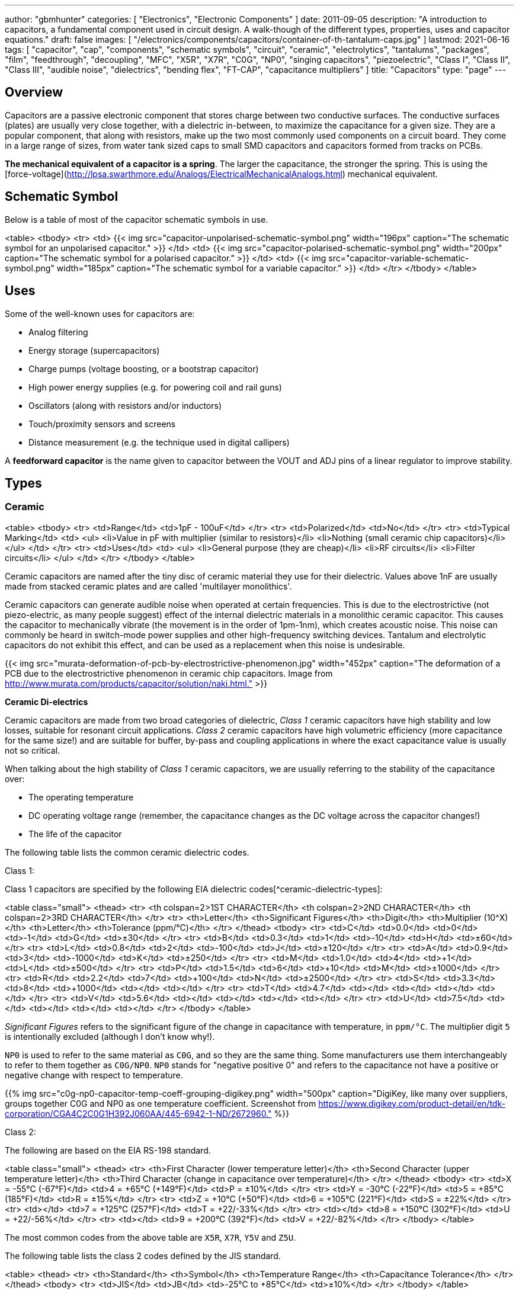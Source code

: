 ---
author: "gbmhunter"
categories: [ "Electronics", "Electronic Components" ]
date: 2011-09-05
description: "A introduction to capacitors, a fundamental component used in circuit design. A walk-though of the different types, properties, uses and capacitor equations."
draft: false
images: [ "/electronics/components/capacitors/container-of-th-tantalum-caps.jpg" ]
lastmod: 2021-06-16
tags: [ "capacitor", "cap", "components", "schematic symbols", "circuit", "ceramic", "electrolytics", "tantalums", "packages", "film", "feedthrough", "decoupling", "MFC", "X5R", "X7R", "C0G", "NP0", "singing capacitors", "piezoelectric", "Class I", "Class II", "Class III", "audible noise", "dielectrics", "bending flex", "FT-CAP", "capacitance multipliers" ]
title: "Capacitors"
type: "page"
---

:toc:
:xrefstyle: short

## Overview

Capacitors are a passive electronic component that stores charge between two conductive surfaces. The conductive surfaces (plates) are usually very close together, with a dielectric in-between, to maximize the capacitance for a given size. They are a popular component, that along with resistors, make up the two most commonly used components on a circuit board. They come in a large range of sizes, from water tank sized caps to small SMD capacitors and capacitors formed from tracks on PCBs.

**The mechanical equivalent of a capacitor is a spring**. The larger the capacitance, the stronger the spring. This is using the [force-voltage](http://lpsa.swarthmore.edu/Analogs/ElectricalMechanicalAnalogs.html) mechanical equivalent.

## Schematic Symbol

Below is a table of most of the capacitor schematic symbols in use.

<table>
  <tbody>
    <tr>
      <td>
          {{< img src="capacitor-unpolarised-schematic-symbol.png" width="196px" caption="The schematic symbol for an unpolarised capacitor." >}}
      </td>
      <td>
          {{< img src="capacitor-polarised-schematic-symbol.png" width="200px" caption="The schematic symbol for a polarised capacitor." >}}
      </td>
      <td>
          {{< img src="capacitor-variable-schematic-symbol.png" width="185px" caption="The schematic symbol for a variable capacitor." >}}
      </td>
    </tr>
  </tbody>
</table>

## Uses

Some of the well-known uses for capacitors are:

* Analog filtering
* Energy storage (supercapacitors)
* Charge pumps (voltage boosting, or a bootstrap capacitor)
* High power energy supplies (e.g. for powering coil and rail guns)
* Oscillators (along with resistors and/or inductors)
* Touch/proximity sensors and screens
* Distance measurement (e.g. the technique used in digital callipers)

A **feedforward capacitor** is the name given to capacitor between the VOUT and ADJ pins of a linear regulator to improve stability.

## Types

### Ceramic

<table>
  <tbody>
    <tr>
      <td>Range</td>
      <td>1pF - 100uF</td>
    </tr>
    <tr>
      <td>Polarized</td>
      <td>No</td>
    </tr>
    <tr>
      <td>Typical Marking</td>
      <td>
        <ul>
          <li>Value in pF with multiplier (similar to resistors)</li>
          <li>Nothing (small ceramic chip capacitors)</li>
        </ul>
      </td>
    </tr>
    <tr>
      <td>Uses</td>
      <td>
        <ul>
          <li>General purpose (they are cheap)</li>
          <li>RF circuits</li>
          <li>Filter circuits</li>
        </ul>
      </td>
    </tr>
  </tbody>
</table>

Ceramic capacitors are named after the tiny disc of ceramic material they use for their dielectric. Values above 1nF are usually made from stacked ceramic plates and are called 'multilayer monolithics'.

Ceramic capacitors can generate audible noise when operated at certain frequencies. This is due to the electrostrictive (not piezo-electric, as many people suggest) effect of the internal dielectric materials in a monolithic ceramic capacitor. This causes the capacitor to mechanically vibrate (the movement is in the order of 1pm-1nm), which creates acoustic noise. This noise can commonly be heard in switch-mode power supplies and other high-frequency switching devices. Tantalum and electrolytic capacitors do not exhibit this effect, and can be used as a replacement when this noise is undesirable.

{{< img src="murata-deformation-of-pcb-by-electrostrictive-phenomenon.jpg" width="452px" caption="The deformation of a PCB due to the electrostrictive phenomenon in ceramic chip capacitors. Image from http://www.murata.com/products/capacitor/solution/naki.html."  >}}

**Ceramic Di-electrics**

Ceramic capacitors are made from two broad categories of dielectric, _Class 1_ ceramic capacitors have high stability and low losses, suitable for resonant circuit applications. _Class 2_ ceramic capacitors have high volumetric efficiency (more capacitance for the same size!) and are suitable for buffer, by-pass and coupling applications in where the exact capacitance value is usually not so critical.

When talking about the high stability of _Class 1_ ceramic capacitors, we are usually referring to the stability of the capacitance over:

* The operating temperature
* DC operating voltage range (remember, the capacitance changes as the DC voltage across the capacitor changes!)
* The life of the capacitor

The following table lists the common ceramic dielectric codes. 

Class 1:

Class 1 capacitors are specified by the following EIA dielectric codes[^ceramic-dielectric-types]:

<table class="small">
  <thead>
    <tr>
      <th colspan=2>1ST CHARACTER</th>
      <th colspan=2>2ND CHARACTER</th>
      <th colspan=2>3RD CHARACTER</th>
    </tr>
    <tr>
      <th>Letter</th>
      <th>Significant Figures</th>
      <th>Digit</th>
      <th>Multiplier (10^X)</th>
      <th>Letter</th>
      <th>Tolerance (ppm/°C)</th>
    </tr>
  </thead>
  <tbody>
    <tr>  <td>C</td>  <td>0.0</td>    <td>0</td>  <td>-1</td>     <td>G</td>  <td>±30</td>    </tr>
    <tr>  <td>B</td>  <td>0.3</td>    <td>1</td>  <td>-10</td>    <td>H</td>  <td>±60</td>    </tr>
    <tr>  <td>L</td>  <td>0.8</td>    <td>2</td>  <td>-100</td>   <td>J</td>  <td>±120</td>   </tr>
    <tr>  <td>A</td>  <td>0.9</td>    <td>3</td>  <td>-1000</td>  <td>K</td>  <td>±250</td>   </tr>
    <tr>  <td>M</td>  <td>1.0</td>    <td>4</td>  <td>+1</td>     <td>L</td>  <td>±500</td>   </tr>
    <tr>  <td>P</td>  <td>1.5</td>    <td>6</td>  <td>+10</td>    <td>M</td>  <td>±1000</td>  </tr>
    <tr>  <td>R</td>  <td>2.2</td>    <td>7</td>  <td>+100</td>   <td>N</td>  <td>±2500</td>  </tr>
    <tr>  <td>S</td>  <td>3.3</td>    <td>8</td>  <td>+1000</td>  <td></td>   <td></td>       </tr>
    <tr>  <td>T</td>  <td>4.7</td>    <td></td>   <td></td>       <td></td>   <td></td>       </tr>
    <tr>  <td>V</td>  <td>5.6</td>    <td></td>   <td></td>       <td></td>   <td></td>       </tr>
    <tr>  <td>U</td>  <td>7.5</td>    <td></td>   <td></td>       <td></td>   <td></td>       </tr>
  </tbody>
</table>

_Significant Figures_ refers to the significant figure of the change in capacitance with temperature, in `ppm/°C`. The multiplier digit `5` is intentionally excluded (although I don't know why!).

`NP0` is used to refer to the same material as `C0G`, and so they are the same thing. Some manufacturers use them interchangeably to refer to them together as `C0G/NP0`. `NP0` stands for "negative positive 0" and refers to the capacitance not have a positive or negative change with respect to temperature.

{{% img src="c0g-np0-capacitor-temp-coeff-grouping-digikey.png" width="500px" caption="DigiKey, like many over suppliers, groups together C0G and NP0 as one temperature coefficient. Screenshot from https://www.digikey.com/product-detail/en/tdk-corporation/CGA4C2C0G1H392J060AA/445-6942-1-ND/2672960." %}}

Class 2:

The following are based on the EIA RS-198 standard.

<table class="small">
  <thead>
    <tr>
      <th>First Character (lower temperature letter)</th>
      <th>Second Character (upper temperature letter)</th>
      <th>Third Character (change in capacitance over temperature)</th>
    </tr>
  </thead>
  <tbody>
    <tr>
      <td>X = -55°C (-67°F)</td>
      <td>4 = +65°C (+149°F)</td>
      <td>P = ±10%</td>
    </tr>
    <tr>
      <td>Y = -30°C (-22°F)</td>
      <td>5 = +85°C (185°F)</td>
      <td>R = ±15%</td>
    </tr>
    <tr>
      <td>Z = +10°C (+50°F)</td>
      <td>6 = +105°C (221°F)</td>
      <td>S = ±22%</td>
    </tr>
    <tr>
      <td></td>
      <td>7 = +125°C (257°F)</td>
      <td>T = +22/-33%</td>
    </tr>
    <tr>
      <td></td>
      <td>8 = +150°C (302°F)</td>
      <td>U = +22/-56%</td>
    </tr>
    <tr>
      <td></td>
      <td>9 = +200°C (392°F)</td>
      <td>V = +22/-82%</td>
    </tr>
  </tbody>
</table>

The most common codes from the above table are `X5R`, `X7R`, `Y5V` and `Z5U`.

The following table lists the class 2 codes defined by the JIS standard.

<table>
  <thead>
    <tr>
      <th>Standard</th>
      <th>Symbol</th>
      <th>Temperature Range</th>
      <th>Capacitance Tolerance</th>
    </tr>
    </thead>
  <tbody>
    <tr>
      <td>JIS</td>
      <td>JB</td>
      <td>-25°C to +85°C</td>
      <td>±10%</td>
    </tr>
  </tbody>
</table>

There is also the two codes JB (which is similar to `X5R`) and CH (which is similar to `C0G`) produced by TDK. They are similar to the codes mentioned except optimised for a smaller temperature range.

#### Insulation Resistance

The [insulation resistance](/electronics/components/capacitors#leakage-currents) limits for military MLCCs are:

IR > `\( 10^{11}\Omega \)` or `\( 10^3 M\Omega \cdot uF \)`, whichever is less, at `\( +25^{\circ}C \)`  

IR > `\( 10^{10}\Omega \)` or `\( 10^2 M\Omega \cdot uF \)`, whichever is less, at `\( +125^{\circ}C \)`

IR requirements for commercial MLCCs are about two times less.

#### Singing Capacitors (Audible Noise)

Sometimes you will hear ceramic capacitors make audible noise! This audible noise is caused due the piezoelectric effect which physically vibrates the capacitor, and can occur in ceramic capacitors which are ferroelectric. Both _Class II_ and _Class III_ ceramic capacitors are ferroelectric, and are susceptible to this problem. However, _Class I_ (e.g. `C0G/NP0`) capacitors are immune[^tdk-singing-capacitors].

_Class II_ and _Class III_ capacitors are most likely to "sing" when the capacitor is subject to large current/voltage ripple.

#### Flexibility

Ceramic capacitors are sometimes tested and rated to be able to withstand a minimum _bending flex_. One example is the [Kemet VW80808 (FT-CAP)](https://content.kemet.com/datasheets/KEM_X7R_FT_VW_AUDI.pdf) range of ceramic capacitors which can withstand 5mm bending flex. These are aimed towards automotive use (but not exclusive to). The large bending flex specification is achieved by designing flexible termination caps at each end of the capacitor, which stops the transfer of stress from the PCB to the fragile ceramic capacitor body.

### Electrolytic

<table>
  <tbody>
    <tr>
      <td>Range</td>
      <td>100nF - 5000uF</td>
    </tr>
    <tr>
      <td>Polarized</td>
      <td>Yes (but some special ones aren't)</td>
    </tr>
    <tr>
      <td>Typical Marking</td>
      <td>Because of their large size, the capacitance is usually printed in it's absolute form on the cylinder.</td>
    </tr>
    <tr>
      <td>Uses</td>
      <td>
        <ul>
          <li>Power supply bulk decoupling</li>
          <li>Filtering</li>
          <li>Audio bypass capacitors</li>
        </ul>
      </td>
    </tr>
  </tbody>
</table>

Electrolytic capacitors uses a very thin electrically deposited metal oxide film (`\(Al_2 O_3\)`) as their dielectric. They have a high capacitance density (well, that was before super-caps came along). They are usually cylindrical in shape, and come in through-hole (axial and radial) and surface-mount types.

In over-voltage conditions, holes can be punched through the dielectric layer and the capacitor will begin to conduct. The good news is that if the over-voltage disappears quickly enough (e.g. just a surge or spike), the capacitor can self-heal. The bad news is that a if the capacitor heats up enough, the dielectric can boil, create vapours, and the cap explodes. Most electrolytics have a specific "weak spot" on the case which is designed to break in an over-pressure situation. This can make quite a bang, and can be dangerous if you happen to be peering closely at the circuit while this happened.

The common size codes and sizes of SMD Electrolytic capacitors, see the {{% link text="SMD Electrolytic Capacitor Packages page" src="/pcb-design/component-packages/smd-electrolytic-capacitor-packages" %}}.

### Tantalum

<table>
  <tbody>
    <tr>
      <td>Range</td>
      <td>100nF-2mF (from 47nF to 10mF on DigiKey as of Jan 2014)</td>
    </tr>
    <tr>
      <td>Polarized</td>
      <td>Yes (mark indicates POSITIVE side)</td>
    </tr>
    <tr>
      <td>Typical Marking</td>
      <td>Capacitance is usually printed directly onto capacitor</td>
    </tr>
    <tr>
      <td>Uses</td>
      <td>
        <ul>
          <li>Power supply filtering on small PCBs</li>
          <li>Medical and space equipment</li>
        </ul>
      </td>
    </tr>
  </tbody>
</table>

Tantalum capacitors are actually special type of electrolytic capacitor. But they deserve their own category because of their special properties and wide-spread use. The have lower ESR, lower leakage and higher temperature ranges (up to 125°C) than their electrolytic counterparts.

{{< img src="container-of-th-tantalum-caps.jpg" width="1000px" caption="Through-hole tantalum capacitors." >}}

Most tantalum capacitors are made with a solid electrolyte, and therefore are not prone to the electrolyte evaporation/drying up problems normal electrolytics have. This makes them able to retain their rated capacitance for years, if not decades.

#### Construction

At the heart of a tantalum capacitor is a pellet of tantalum (`\( Ta_2 O_5 \)`).

{{< img src="cross-section-of-tantalum-capacitor.png" width="489px" caption="Cross-section of a SMD tantalum capacitor." >}}

#### Packaging

Tantalum capacitors come in both through-hole and SMD packages.

#### Price

Tantalum capacitors tend to be more expensive than any other commonly used capacitor (electrolytic, ceramic), and so are usually reserved for applications when a large amount of capacitance with low ESR is needed in a tight space.

#### Issues

The SILLYEST THING about tantalum capacitors is that the polarity indicator is a stripe, next to the POSITIVE end. It goes against pretty much all other stripy-polarity-mark thingies, which all indicate which end is the negative end (think electrolytics, diodes, e.t.c). So, be very careful and vigilant when using these, for it is so easy for forget this rule!

Tantalum capacitors are more susceptible to reverse and over-voltage than their electrolytic counterparts. At a high enough voltage, the dielectric breaks down and the capacitor begins to conduct. The current can generate plenty of heat, and here's the best part, it can start of a **mini-thermite** reaction between tantalum and manganese dioxide. Some slightly better news to offset this is that at low-energy breakdowns, tantalum capacitors can actually **self-heal** and stop the leakage current.

<p>Because of their large operating temperature range, stability, and high price, they are often found in medical and space equipment.</p>

### Film Capacitors

<table>
<tbody>
<tr>
  <td>Synonyms/Subfamilies</td>
  <td>
    <ul>
      <li>MKT</li>
      <li>MFCs (metallized film capacitors)</li>
      <li>MPFCs (metallized polyester film capacitors)</li>
      <li>Power (film) capacitor</li>
    </ul>
  </td>
</tr>
<tr>
  <td>Range</td>
  <td>1nF - 10uF</td>
</tr>
<tr>
  <td>Polarized</td>
  <td>No</td>
</tr>
<tr>
  <td>Dielectric</td>
  <td>Polyester, Polycarbonate</td>
</tr>
<tr>
<td>Typical Marking</td>
<td>

Because of their large size, the capacitance is usually either in `<number><number><multiplier><tolerance>` picofarad form (e.g. `105K` equals `10e^5pF` equals `1uF`), or because of their large size printed in it's absolute form (e.g. `0.1uF`) on the block somewhere.

</td>
</tr>
<tr>
  <td>Uses</td>
  <td>
    <ul>
      <li>Power supplies</li>
      <li>Audio circuits</li>
    </ul>
  </td>
</tr>
</tbody>
</table>

Film capacitors are a family of capacitors which use thin insulating plastic film as the dielectric[^wikipedia-film-capacitor]. They are not polarity sensitive. The film can either be **left as is** or **metallized**, which makes it a metallized film capacitor[^capacitorguide.com].

How do you identify film capacitors? Film capacitors usually come in the following forms:

1. A potted rectangular block with the two leads typically coming out of the same side (radial). Typical colors are yellow, blue, or white.

```
    <table>
      <tr>
        <td>
          {{< img src="yellow-potted-film-capacitor-alibaba.png" width="200px" caption="A yellow potted film capacitor. Image from alibaba.com." >}}
        </td>
        <td>
          {{< img src="blue-potted-film-capacitor-hitano.png" width="200px" caption="A blue potted film capacitor from Hitano." >}}
        </td>
      </tr>
    </table>
```

1. A rounded, red case that has been coasted in a epoxy lacquer, with the leads typically coming out of the same side.

    {{% img src="red-radial-film-capacitor-photo-ecq-p1h822gz3-digikey.png" width="300px" caption="A red radial film capacitor (Panasonic ECQ-P1H822GZ3). Image from digikey.com." %}}

**Metallized Polyester Film Capacitors**

_Metallized polyester film capacitors_ (MFCs) are used when long-term stability is required at a relatively low cost. They are usually recognized by their appearance of a bright yellow, rectangular block.

Metallized film capacitors have a self-healing effect when an over-voltage even occurs, while others such as ceramic capacitors do not. This makes them safer to use in high-power applications.

{{% img src="20191227-capacitor-blown-in-circuit.jpg" width="800px" caption="A broken 1uF (marking 105K) 250VAC metallized film capacitor (red bulge with cracks in it) inside a paper shredder." %}}

### Polyester (Green Cap)

<table>
<tbody >
<tr>
<td>Range</td>
<td>1nF - 10uF</td>
</tr>
<tr>
<td>Polarized</td>
<td>No</td>
</tr>
<tr>
<td>Dielectric</td>
<td>Polyester, Polycarbonate</td>
</tr>
<tr>
<td>Typical Marking</td>
<td>Value in pF with multiplier (similar to resistors)</td>
</tr>
<tr>
<td>Uses</td>
<td>General circuits</td>
</tr>
</tbody>
</table>

Polyester capacitors use polyester plastic film for their dielectric. They have similar properties to disc ceramic capacitors. They are sometimes called green caps because they have a green outer plastic coating to protect them. The problem with that is that not all polyesters are green! Quite a few are brown, among other colours.

### Supercapacitors

<table>
<tbody>
<tr>
<td>Range</td>
<td>10mF-1000F
</td>
</tr>
<tr>
<td>Polarized</td>
<td>Yes (mark indicates negative side)</td>
</tr>
<tr>
<td>Typical Marking</td>
<td>Capacitance is usually printed directly onto capacitor</td>
</tr>
<tr>
<td>Uses</td>
<td>
<ul>
    <li>Filtering of low frequency voltage ripple, usually due to large and low-frequency pulse currents.</li>
    <li>As an energy storage alternative to a battery</li>
    <li>To be hooked up in parallel with batteries to provide good pulse-current capabilities to battery chemistries which typically lack in that regard (i.e. those which have a large internal resistance,). This is a common practice with lithium thionyl chloride batteries.</li>
    <li>To provide extra support for bass in audio systems (essentially providing a low-source impedance energy source for when the bass goes boom)</li>
</ul>
</td>
</tr>
</tbody>
</table>

Supercapacitors are actually a special type of electrolytic capacitor.

They typically range from 10mF up to 1000F (in a single capacitor). Stacks of these capacitors can produce capacitances as high as your imagination.

You have to be careful, the leakage current of large supercapacitors (10F and greater) can be quite high (100's uA or mA's!). Even worse, some datasheets don't even mention the leakage current! The ESR of a supercapacitor usually decreases with increasing capacitance.

Through-hole and SMD super capacitor packages exist.

### Door Knob Capacitors

Door knob (or barrel) capacitors are a form of ceramic capacitor named after their look-alike appearance to a door knob. They are usually rated for high voltages (kV's), and used in RF applications. They hav a low dielectric loss and linear temperature co-efficient of capacitance. They are typically used in the frequency range from 50kHz-100MHz.

{{< img src="door-knob-capacitors.jpg" width="666px" caption="Ceramic, high-voltage 'door-knob' capacitors. Image from www.trademe.co.nz."  >}}

## Dielectric Constants Of Common Materials

Sorted by alphabetic order.

<table>
    <thead>
        <tr>
            <th>Material</th>
            <th>Dielectic Constant (value or range, no unit)</th>
            <th>Notes</th>
        </tr>
    </thead>
<tbody >
<tr >
<td >Air</td>
<td >1</td>
<td >See below for data on how temperature, humidity, and pressure influences the dielectric of air.</td>
</tr>
<tr >
<td >Bakelite</td>
<td >4.4-5.4</td>
<td ></td>
</tr>
<tr >
<td >Ethanol</td>
<td >24</td>
<td ></td>
</tr>
<tr >
<td >Formica</td>
<td >4.6-4.9</td>
<td > </td>
</tr>
<tr >
<td >Glass</td>
<td >7.6-8.0</td>
<td >This is common window glass</td>
</tr>
<tr >
<td >Mica</td>
<td >5.4</td>
<td ></td>
</tr>
<tr >
<td >Mylar</td>
<td >3.2</td>
<td></td>
</tr>
<tr >
<td >Paper</td>
<td >3.0</td>
<td></td>
</tr>
<tr >
<td >Paraffin</td>
<td >2.1</td>
<td ></td>
</tr>
<tr >
<td >Plexiglass</td>
<td >2.8</td>
<td ></td>
</tr>
<tr >
<td >Polyethylene</td>
<td >2.3</td>
<td ></td>
</tr>
<tr >
<td >Polystyrene</td>
<td >2.6</td>
<td ></td>
</tr>
<tr >
<td >Porcelain</td>
<td >5.1-5.9</td>
<td ></td>
</tr>
<tr >
<td >Quartz</td>
<td >3.8</td>
<td ></td>
</tr>
<tr >
<td >Rubber</td>
<td >2.8</td>
<td >Hard rubber</td>
</tr>
<tr >
<td >Teflon</td>
<td >2.1</td>
<td ></td>
</tr>
<tr >
<td >Vacuum</td>
<td >1.0</td>
<td ></td>
</tr>
<tr >
<td >Vinyl</td>
<td >2.8-4.5</td>
<td ></td>
</tr>
<tr >
<td >Water</td>
<td >76.5-80</td>
<td >Distilled water</td>
</tr>
</tbody>
</table>

## The Dielectric Of Air

The dielectric of air changes with humidity, pressure and temperature.

<table><tbody ><tr >
<td >Temperature
</td>
<td >5ppm/C
</td></tr><tr >
<td >Relative Humidity
</td>
<td >1.4ppm/%RH
</td></tr><tr >
<td >Pressure
</td>
<td >100ppm/atm
</td></tr></tbody></table>

## Capacitors In Series And In Parallel

The behaviour of capacitors when connected together in series and in parallel is exactly the opposite behaviour of what resistors and inductors exhibit.

### Capacitors In Parallel

Capacitors in parallel can be treated as one capacitor with the equivalent capacitance of:

<p>$$ C_{total} = C1 + C2 $$</p>

<p>That is, in parallel, <b>the total equivalent capacitance is the sum of the individual capacitances</b>. This is shown in the below diagram.</p>

{{< img src="capacitor-equivalence-in-parallel-with-equation.png" width="629px" caption="Diagram showing the resulting capacitance from two capacitors in parallel." >}}

<p><b>Connecting capacitors in parallel increases the capacitance.</b> Parallel-connected capacitors occurs everywhere in circuit design. A classic example is bulk decoupling for a switch-mode power supply, which will typically have more than one large capacitor connected in parallel on the input.</p>

<p>One of the benefits of connecting many capacitors in parallel rather than using one large capacitor is that you will usually get a lower ESR (equivalent series resistance).</p>

<h2>Capacitors In Series</h2>

<p>Capacitors in series with each other can be treated as one capacitor with a capacitance:</p>

<p>$$ C_{total} = \frac{1}{\frac{1}{C1} + \frac{1}{C2}} $$</p>

<p>It is usually easier to remember this equation as:</p>

<p>$$ \frac{1}{C_{total}} = \frac{1}{C1} + \frac{1}{C2} $$</p>

<p>This is shown in the following diagram.</p>

{{< img src="capacitor-equivalence-in-series-with-equation.png" width="620px" caption="Diagram showing the equivalent capacitance from two capacitors connected in series."  >}}

<p>Notice how the total equivalent capacitance is less than any one capacitor in the series string. <b>Connecting capacitors in series reduces the capacitance</b>.</p>

<p>One of the benefits of connecting capacitors in series is that each capacitor only sees a portion of the total applied voltage, hence you can apply a higher voltage than the max rated voltage for any single capacitor. However, care must be taken to make sure the capacitors don't build up a <b>charge imbalance</b>, which could cause a single capacitor to take more than it's fair share of voltage, and blow up! A balancing circuit can be made by connecting a high-value resistor(e.g. \( 1M\Omega \)) across each capacitor. This causes any unbalanced build-up of charge to dissipate through the resistors, at the expense of increasing the leakage current of the circuit (remember, capacitors have an internal leakage current also). This is similar to how a battery cell charge balancing circuit works.</p>

## Formulas

### Charge

<p>The charge stored on the plates of a capacitor is related to the voltage and capacitance by:</p>

<p>$$Q = CV$$</p>

<p class="centered">
    where:<br>
    \(Q\) = charge stored in plates (Colombs)<br>
    \(C\) = capacitance (Farads)<br>
    \(V\) = voltage (Volts)<br>
</p>

If using this formula, see the Capacitor Charge Calculator.

### Energy

The energy stored in a capacitor is:

<div>$$E = \frac{1}{2}CV^2$$</div>

<p class="centered">
    where:<br>
    \(E\) = energy stored in the capacitor (Joules)<br>
    \(C\) = capacitance (Farads)<br>
    \(V\) = voltage across the capacitor (Volts)<br>
</p>

As shown by the equation, the energy stored in a capacitor is related to both the capacitance and voltage of the capacitor. A typical 100nF, 6.5V capacitor can store 2.11uJ. Not much huh! If you are really considering capacitors for their energy storage capabilities, you must look at supercapacitors, which have typical values of 100F and 2.5V (as of 2011). This gives 313J of energy, which is useful amount for powering something.

If using this formula, see the Capacitor Energy Calculator.

### Force

The force exerted on the two parallel plates of a capacitor is:

<div>$$F = \frac{\epsilon_0 AV^2}{2d^2}$$</div>

<p class="centered">
    where:<br>
    \(F\) = outwards force extered on each parallel plate of the capacitor, in Newtons<br>
    \(\epsilon_0\) = the permittivity of free space<br>
    \(A\) = overlapping area of the two plates, in meters squared<br>
    \(V\) = voltage across the capacitor, in Volts<br>
    \(d\) = seperation distance between the two plates, in meters<br>
</p>

### Single Disc Capacitance

{{< img src="diagram-for-disc-capacitance-equation.png" caption="Diagram for the disc-to-infinity capacitance equation. Image from http://www.capsense.com/capsense-wp.pdf."  width="320px" >}}

The capacitance of a single thin plate, with  a ground at 'infinity' (or more practically, just very far away) is:

<div>$$C = 35.4 \times 10^{-12} \epsilon_r d$$</div>

<p class="centered">
    where:<br>
    \(C\) = capacitance (Farads)<br>
    \(\epsilon_r\) = relative dielectric constant (1 for a vacuum)<br>
    \(d\) = diameter of the thin plate (meters)<br>
</p>

### Sphere Capacitance

{{< img src="diagram-for-sphere-capacitance-equation.png" caption="Diagram for the sphere-to-infinity capacitance equation. Image from http://www.capsense.com/capsense-wp.pdf."  width="320px" >}}

The capacitance of a single sphere, again, with a ground at infinity is:

<div>$$C = 55.6 \times 10^{-12} \epsilon_r d$$</div>

<p class="centered">
    where:<br>
    \(C\) = capacitance (Farads)<br>
    \(\epsilon_r\) = relative dielectric constant (1 for a vacuum)<br>
    \(r\) = radius of sphere (meters)<br>
</p>

<h3>Parallel Plate Capacitance</h3>

The capacitance of two parallel plates is approximately

<div>$$C = \epsilon_r \epsilon_o\frac{A}{d}$$</div>

<p class="centered">
where:<br>
\(\epsilon_o\) = electric constant (\(8.854 \times 10^{-12}Fm^{-1}\))<br>
\(\epsilon_r\) = dielectric constant of the material between the plates (no unit)<br>
\(A\) = overlapping surface area of the parallel plates (meters squared)<br>
\(d\) = distance between the plates (meters)<br>
</p>

### Concentric Cylinder Capacitance

{{< img src="diagram-for-coaxial-cylinders-capacitance-equation.png" caption="Diagram for the coaxial cylinder capacitance equation. Image from http://www.capsense.com/capsense-wp.pdf."  width="320px" >}}

The capacitance of two concentric cylinders as shown in the diagram above is:

<div>$$\frac{2 \pi \epsilon_o \epsilon_r}{\ln (\frac{b}{a})} L$$</div>

<p class="centered">
    where:<br>
    \(a\) = radius of inner cylinder (meters)<br>
    \(b\) = radius of outer cylinder (meters)<br>
    \(L\) = length of both cylinders (meters)<br>
    and all other variables as previously mentioned<br>
</p>

## Equivalent Series Resistance (ESR)

Ceramic SMD capacitors have very low ESRs. In fact, in certain applications, this can be a bad thing (such as the input/output stabilization capacitors for linear regulators and DC/DC converters), and either tantalums are used or resistance has to be added in series with the capacitor. Since usually only milli-Ohms is required, this can be done with an appropriately sized PCB track which is usually snaked to the capacitor terminal.

Electrolytic capacitors typically have a large ESR (there are special low-ESR types, but they still don't compare to ceramic caps).

<table>
    <thead>
        <tr>
            <th>Capacitor Type</th>
            <th>Typical ESR (at 1kHz)</th>
        </tr>
    </thead>
<tbody >
<tr >
<td >Super-cap (1-100F)</td>
<td >4-0.1Ω</td>
</tr>
</tbody>
</table>

Since the ESR is proportional to the capacitor's plate area, for a similar capacitor designs, the ESR decreases with increasing capacitance.

## Leakage Currents

Leakage currents are present in all types of capacitor. Leakage current is the sum of electrical losses from energy required to build up the oxide layers, weaknesses in the dielectric, tunnel effects, and cross currents. They are typically increase proportionally to the capacitance of the capacitor. We can reduce the leakage current down to two main factors, the absorption current `\( I_{abs} \)`, and the intrinsic leakage current `\( I_{il} \)`.

<div>$$ I_{leakage} = I_{abs} + I_{il} $$</div>

Absorption currents are due to quantum tunnelling of electrons at the metal/ceramic barrier! Absorption currents, `\(I_{abs}\)` reduce with time and have weak temperature dependence, while intrinsic leakage currents `\(I_{il}\)` remain constant with time but exponentially increase with temperature.

Desorption currents (depolarization) flow when the voltage on a capacitor is decreased (e.g. when it is shorted). These currents can actually recharge a previously discharged capacitor, sometimes up to dangerous voltages (people experimenting with coil/rail guns can have this problem)!

Capacitors that have had a relatively constant voltage across them for a decent amount of time typically exhibit far less absorption current than one which has not been charged in the short-term past. This is due to a phenomenon called ‘self-healing’, in where a charged capacitor will heal defects in the electrolyte. Uncharged electrolytic capacitors may have weakened electrolyte due to ‘dissolution’, the destruction of the dielectric when no charge is present.

The leakage current through a capacitor can be modeled with a resistor in parallel with the actual capacitance, as shown in the image below:

{{< img src="capacitor-with-parasitic-series-resistance-leakage-current.png" width="288px" caption="A capacitor showing the parasitic series resistance present in all real capacitors, which creates a leakage current."  >}}

### How Leakage Current Is Specified

For electrolytics, the maximum leakage current is usually specified in terms of the capacitance.

<p>$$ I_{leakage} = xC $$</p>

<p class="centered">
    where:<br>
    \( I_{leakage} \) = the leakage current, usually specified in units of mA (this is up to the manufacturer and their choice of constant)<br>
    \( x \) = a fixed constant (e.g. 0.5)<br>
    \( C \) = the capacitance of the capacitor, and again, choice of units is up to the manufacturer<br>
</p>

{{% note %}}
When specified this way, the current is <b>completely independent on voltage</b>. The leakage current for electrolytic super-caps in the range of 1 to 100F is typically 0.5C (mA), where C is the rated capacitance in Farads.
{{% /note %}}

The leakage current for MLCC capacitors is specified by an **insulation resistance**. To work out the leakage current, you just use Ohm's law as follows:

<p>$$ I_{leakage} = \frac{V}{R_{insulation}} $$</p>

<p class="centered">
    where:<br>
    \( V \) = the voltage across the capacitor<br>
    \( R_{insulation} \) = the insulation resistance as specified on the capacitors datasheet<br>
</p>

{{% note %}}
When leakage current is specified this way, <b>it is dependent on the voltage</b>.
{{% /note %}}

Ceramic capacitors are rated with an initial minimum insulation resistance (e.g. 500MR) and then a lower minimum resistance rated over its entire life time (e.g. 50MR).

### Why Leakage Currents Are Important

Leakage current becomes an important parameter to consider when designing long-life battery powered circuits. This is especially true for circuits powered of primary batteries with high internal resistance, such as lithium thionyl chloride batteries (LiSOCl2), because large (>100uF) capacitors can be required to help provide energy during high pulse current situations. These capacitors can have significant leakage current.

### Measuring The Leakage Current Of A Capacitor

Because of the small currents/total energy involved, you can't really measure the leakage current of a capacitor with standard multimeter. One way is to use a dedicated high-resistance meter, commonly called a megaohm meter or insulation resistance tester.

## Voltage Dependence

Some types of capacitors have a capacitance which changes depending on the applied voltage (well, technically, all do, but I'm talking about a significant/useful change).

The good news is this can be manipulated to make things such as voltage-controlled oscillators (VCOs), in where the capacitance is part of a resonant circuit, and the resonant frequency is changed by modifying the voltage on the capacitor, hence changing the capacitance. [Diodes](/electronics/components/diodes) also offer this feature and can be used to make FM radio signals by modulating a high-frequency waveform.

The bad news is that this also adversely affects the capacitance in situations where you want it to stay constant. This can actually be a very significant problems, especially with small [package](/pcb-design/component-packages/) size ceramic capacitors (such as 0603 and 0805 SMD chip capacitors). An excellent explanation on this effects if Maxim Integrated's "[Temperature and Voltage Variation of Ceramic Capacitors, or Why Your 4.7uF Capacitor Becomes a 0.33uF Capacitor](http://www.maximintegrated.com/app-notes/index.mvp/id/5527)". The following graph is from Maxim's page, and just serves as an example to show by how much the capacitance can vary in normal operation conditions!

{{< img src="graph-of-temperature-variation-of-ceramic-chip-4-7uf-capacitors.png" width="925px" caption="Graph of the capacitance variation (w.r.t. voltage) of a select group of 4.7uF ceramic chip capacitors, Image from http://www.maximintegrated.com/app-notes/index.mvp/id/5527."  >}}

This can upset op-amp gains, frequency cut-off points of filters, and the time constant of RC oscillators.

## Decoupling

Capacitors are commonly used for decoupling, as this following schematic shows (taken from the Raspberry-Pi PCB design).

{{< img src="decoupling-caps-schematic-example-on-r-pi-pcb.png" width="396px" caption="Example usage of decoupling capacitors for ICs. Schematic is from the Raspberry-Pi PCB. Image from http://www.raspberrypi.org/wp-content/uploads/2012/04/Raspberry-Pi-Schematics-R1.0.pdf."  >}}

## Mains Line Filters

Capacitors used on mains lines for filtering are usually rated with the "XY" scheme.

Capacitors rated with an X are deemed suitable for connecting between two main voltage AC lines (line-to-line). They pose no risk if they either fail open or closed circuit. Capacitors with a Y are deemed suitable for connecting between line and neutral. These capacitors do pose a risk if they fail closed circuit, as this would make the ground (and hence chassis) "hot".

They are also given a number to represent there impulse test rating, as shown in the table below.

<table>
    <thead>
        <tr>
            <th>Classification</th>
            <th>Impulse Voltage (V)</th>
        </tr>
    </thead>
<tbody >
<tr >
<td >X1</td>
<td >4,000</td>
</tr>
<tr >
<td >X2</td>
<td >2,500</td>
</tr>
<tr >
<td >Y1</td>
<td >8,000</td>
</tr>
<tr >
<td >Y2</td>
<td >5,000</td>
</tr>
</tbody>
</table>

## Dielectric Soakage

A weird and little known about property of capacitors is their ability to seemingly 'create' energy and charge themselves up when left in certain conditions. This can be particularly dangerous with high voltage capacitors such as the old oil-filled paper capacitors, which would charge themselves up and then give anyone a shock who was unfortunate enough to get too close.

It's called dielectric soakage because it's essentially a property of the dielectric which retains some of the charge if a capacitor is discharged quickly and then left open circuit. The voltage climb can be up to 10% of the original voltage on the capacitor.

## Charge Pumps (Bootstrapping)

A charge pump (also commonly called **bootstrapping**), is a way of using capacitors to generate a voltage higher than the supply. A typical charge-pump circuit has two capacitors and two diodes, and requires an oscillating input.

It is commonly used as a simple way of driving the gate of a n-doped silicon switch (such as a N-Channel MOSFET or IGBT) when being used as a high side driver. Although using a P-Channel as the high-side driver would not require this voltage step-up, N-Channel MOSFETs are preferred in most cases because of their lower on-resistance and price. When using a capacitor to charge the gate of a N-Channel MOSFET, you must make sure the capacitor stores enough charge to transfer to the MOSFET gate while raising the voltage enough drive the on-resistance as low as you need. A general rule of thumb is that the capacitor should store 100x more charge than the gate charge as stated on the MOSFETs datasheet. The charge stored in a capacitor can be calculated using the following equation:

<div>$$Q = CV$$</div>

<p class="centered">
    where:<br>
    \(Q\) is the charge (Coulombs)<br>
    \(C\) the capacitance (Farads)<br>
    \(V\) the voltage (Volts)<br>
</p>

However, if you really want to optimise the charge pump capacitor, this rule does not suffice. The Fairchild Semiconductor Application Note, ["Design And Application Guide Of Bootstrap Circuit For High-Voltage Gate-Drive IC"](http://www.fairchildsemi.com/an/AN/AN-6076.pdf) has an in-depth analysis of the bootstrap capacitor and surrounding circuit.

The following circuit shows a charge pump circuit used to generate -5V from a +5V PWM signal.

{{< img src="charge-pump-based-negative-voltage-gen-schematic.png" width="1157px" caption="This schematic shows a charge pump circuit used to generate -5V from a +5V PWM signal."  >}}

## Capacitor Packages

Through-hole capacitors can usually be used in a surface mount fashion by lying the caps down on the board, bending the legs 90 degrees, and soldering them onto pads on the PCB.

Ceramic chip capacitors usually have a three letter code which describes the max cap temp, min cap temp, and change over temperature. The following table shows what the three letter code means for "Class II" and "Class III" ceramics. This basically covers all ceramic caps except the NP0/COG capacitors which belong to Class I.

<table>
    <thead>
        <tr>
            <th>1st Character</th>
            <th>Low Temp</th>
            <th>2nd Character</th>
            <th>High Temp</th>
            <th>3rd Character</th>
            <th>Change Over Temp (max)</th>
        </tr>
        <tr >CharTemp (°C)NumTemp (°C)CharChange (%)</tr>
<tbody >
<tr>
<td>Z
</td>
<td>+10
</td>
<td>2
</td>
<td>+45
</td>
<td>A
</td>
<td>±1.0
</td></tr><tr >
<td>Y
</td>
<td>-30
</td>
<td>4
</td>
<td>+65
</td>
<td>B
</td>
<td>±1.5
</td></tr><tr >
<td>X
</td>
<td>-55
</td>
<td>5
</td>
<td>+85
</td>
<td>C
</td>
<td>±2.2
</td></tr><tr >
<td>-
</td>
<td>-
</td>
<td>6
</td>
<td>+105
</td>
<td>D
</td>
<td>±3.3
</td></tr><tr >
<td>-
</td>
<td>-
</td>
<td>7
</td>
<td>+125
</td>
<td>E
</td>
<td>±4.7
</td></tr><tr >
<td>-
</td>
<td>-
</td>
<td>8
</td>
<td>+150
</td>
<td>F
</td>
<td>±7.5
</td></tr><tr >
<td>-
</td>
<td>-
</td>
<td>9
</td>
<td>+200
</td>
<td>P
</td>
<td>±10
</td></tr><tr >
<td>-
</td>
<td>-
</td>
<td>-
</td>
<td>-
</td>
<td>R
</td>
<td>±15
</td></tr><tr >
<td>-
</td>
<td>-
</td>
<td>-
</td>
<td>-
</td>
<td>S
</td>
<td>±22
</td></tr><tr >
<td>-
</td>
<td>-
</td>
<td>-
</td>
<td>-
</td>
<td>T
</td>
<td>+22, -33
</td></tr><tr >
<td>-
</td>
<td>-
</td>
<td>-
</td>
<td>-
</td>
<td>U
</td>
<td>+22, -56
</td></tr><tr >
<td>-
</td>
<td>-
</td>
<td>-
</td>
<td>-
</td>
<td>V
</td>
<td>+22, -82
</td></tr></tbody></table>

## Feedthrough Capacitors

Feedthrough (or feedthru) capacitors are special three-terminal capacitors (sometimes with four connections) used for **suppression** of **RF noise**. They are also known under the more general name of an _EMI suppression filter_ or _three-terminal capacitor._

{{< img src="feedthrough-capacitor-3d-render-0603-1608-3-connections.jpg" width="314px" caption="A 3D render of an 0603-sized feedthrough capacitor with 3 connections. Image from www.digikey.com." >}}

Their advantage over a standard decoupling capacitor to ground is **lower parasitic series inductance**, which offers a lower impedance path for RF noise to ground.

### Schematic Symbol

{{< img src="feedthrough-capacitor-schematic-symbol-3-connection.png" width="422px" caption="The schematic symbol for a 3-terminal feedthrough capacitor."  >}}

### Component Package

Many smaller, PCB suitable feedthrough capacitors come in {{% link text="chip packages" src="/pcb-design/component-packages/chip-eia-component-packages" %}}, such as the 0603 or 0402 size. They can be distinguished from normal capacitors by the fact that the package will have three or four terminals rather than the standard two.

### Uses

Feedthrough capacitors are commonly used in {{% link text="RC, LC, π and t-type filters" src="/electronics/circuit-design/analogue-filters" %}}) when good RF performance is required.

## Capacitance Multipliers

_Capacitance multipliers_ are circuits which use an active element such as a BJT transistor to "multiply" a capacitor to create an effective capacitance which is much larger. They are useful for:

* Power supply voltage rail filtering.

The below schematic shows a simple capacitance multiplier made from 1 resistor, 1 capacitor and 1 NPN BJT transistor:

[#img-capacitance-multiplier-single] 
.A simple capacitance multiplier consisting of a single resistor, capacitor and NPN BJT transistor. The effective capacitance is approximately the capacitance of C1 multiplied by the current gain B of the transistor.
image::capacitance-multiplier-simple.svg[Sunset,500]

The effective capacitance seen by the circuit is the capacitance of C1 multiplied by the current gain `\(\beta + 1\)` of the transistor:

\begin{align}
C_{eff} = (\beta + 1)\ C1
\end{align}

Normally `\(\beta >> 1\)` such that it's simplified to:

\begin{align}
C_{eff} = \beta\ C1
\end{align}

We can improve on <<img-capacitance-multiplier-single>> by changing the resistor into a resistor divider.

[#img-capacitance-multiplier-resistor-divider] 
.An capacitance multiplier which has improved filtering performance compared to the <<img-capacitance-multiplier-single,single resistor version above>>.
image::capacitance-multiplier-resistor-divider.svg[Sunset,500,align="center"]

## Repairing Electrolytic Capacitors

When electrolytic capacitors get old, they can dry out and stop working properly (for example, their capacitance can reduce and/or maximum dielectric voltage drop). There are many sources quoting that electrolytic capacitors can be repaired by ramping the voltage slowly up to its full rated voltage. It is meant to repair the aluminium oxide dielectric layer.

{{< img src="circuit-schematic-showing-how-to-repair-an-electrolytic-capacitor.png" width="287px" caption="Schematic showing how to repair/reform an old electrolytic capacitor. The voltage on the capacitor should slowly rise to the rated voltage."  >}}

This can be done with power supply set the rated voltage and a high-power (e.g. 5W) 30kΩ resistor in series with the capacitor, as shown in the image above. Connect the circuit and measure the voltage across the capacitor. It should start at 0V and increase as an inverse exponential as the current through the capacitor decreases. Wait until the voltage across the capacitor gets above 90% of the rated voltage before disconnecting the circuit, as shown in the image below. If the voltage stabilises below 90% of the full-rated voltage, the capacitor is stuffed and can be thrown out.

{{< img src="capacitor-voltage-graph-while-charging-through-resistor-for-reforming.png" width="399px" caption="Graph of an electrolytic capacitor charging through a resistor to reform the aluminium oxide. The graph part of the image from http://www.antonine-education.co.uk/Pages/Electronics_2/Timing_Subsystems/RC_Networks/further_page_2.htm."  >}}

## Energy Loss While Charging A Capacitor

An interesting phenomenon occurs when charging a capacitor from a fixed voltage source (e.g. battery or power supply). Assuming a real-world world situation, there is always going to be some resistance between the voltage source and capacitor. **Exactly the same amount of energy** is dissipated through this resistance as is stored in the capacitor when charging it up to the voltage source voltage `\(V_{cc}\)`. It **doesn't matter how large or small** this resistance is! The resistance could just be the ESR of the capacitor, or it could be a dedicated resistor placed in series to limit the inrush current.

Here is an example schematic:

{{< img src="energy-loss-while-charging-a-capacitor-schematic.png" width="573px" caption="A schematic showing the basic circuit while charging a capacitor, highlighting the energy lost in the series resistance."  >}}

This quite significant and fixed energy loss has implications when it comes to charging caps in low-power circuits (e.g. running of a battery), and sizing resistors (including NTC thermistors) for limiting the inrush current to capacitors, normally as part of the front end to a power supply or motor driver.

### The Proof

Let's start from the basics.

We know total energy in the circuit is the integral of power over time:

<div>$$ E_{in} = \int{P_{in} \cdot dt} $$</div>

Using the basic equation for electrical power `\( P = VI \)` we can write:

<div>$$ P_{in} = V_{in} \cdot I_{in} $$</div>

Substituting the power equation into integral equation, we get an equation for the energy in terms of the voltage and current:

<div>$$ E_{in} = \int{  V_{in} I_{in} \cdot dt } $$</div>

If we assume a fixed DC voltage source, `\( V_{in} \)`, that does not vary over time, we can bring it outside the integral:

<div>$$ E_{in} = V_{in} \int{  I_{in} \cdot dt } $$</div>

Now using the equation for charge in it's integral form `\( Q = \int{I \cdot dt} \)` we can write:

<div>$$ Q_{in} = \int{I_{in} \cdot dt} $$</div>

We can substitute the charge equation into for energy equation:

<div>$$ E_{in} = V_{in} Q_{in} $$</div>

Assuming the cap was fully charged to `\( V_{in} \)` (o.k., this would take an infinite amount of time, but lets just be realistic and say 99.9% is fully charged), and using the basic formula for the energy in a capacitor (`\( E = \frac{1}{2}CV^2 \)`), we can write:

<div>$$ E_{cap} = \frac{1}{2}CV_{in}^2 $$</div>

Now, all of the input charge `\(Q_{in}\)` referred to in charge equation got to the capacitor since the resistor and capacitor share the same current. The equation for the energy in the capacitor can be re-written in terms of charge (using `\(Q=CV\)`):

<div>$$ E_{cap} = \frac{1}{2} V_{in} Q_{in} $$</div>

We now have an equation for the energy given out by the voltage source, and an equation for the amount of energy given to the capacitor. Subtracting the two will give the amount of energy lost to the resistance during charging:

<div>$$ E_{res} = E_{in} - E_{cap} $$</div>
<div>$$ = V_{in} Q_{in} - \frac{1}{2} V_{in} Q_{in} $$</div>
<div>$$ = \frac{1}{2} V_{in} Q_{in} $$</div>

Woah, hang on a moment, this is the same as the energy in the capacitor!

This implies that when charging a capacitor from a fixed DC source, you dissipate just as much energy as heat as you store in the capacitor. It does not matter what the resistance is (it could just be the resistance of the wires and the ESR (equivalent series resistance) in the capacitor).

[^capacitorguide.com]: [http://www.capacitorguide.com/film-capacitor/](http://www.capacitorguide.com/film-capacitor/)
[^wikipedia-film-capacitor]: [https://en.wikipedia.org/wiki/Film_capacitor](https://en.wikipedia.org/wiki/Film_capacitor)
[^ceramic-dielectric-types]: <https://www.electronics-notes.com/articles/electronic_components/capacitors/ceramic-dielectric-types-c0g-x7r-z5u-y5v.php>
[^tdk-singing-capacitors]: <https://product.tdk.com/en/contact/faq/31_singing_capacitors_piezoelectric_effect.pdf>